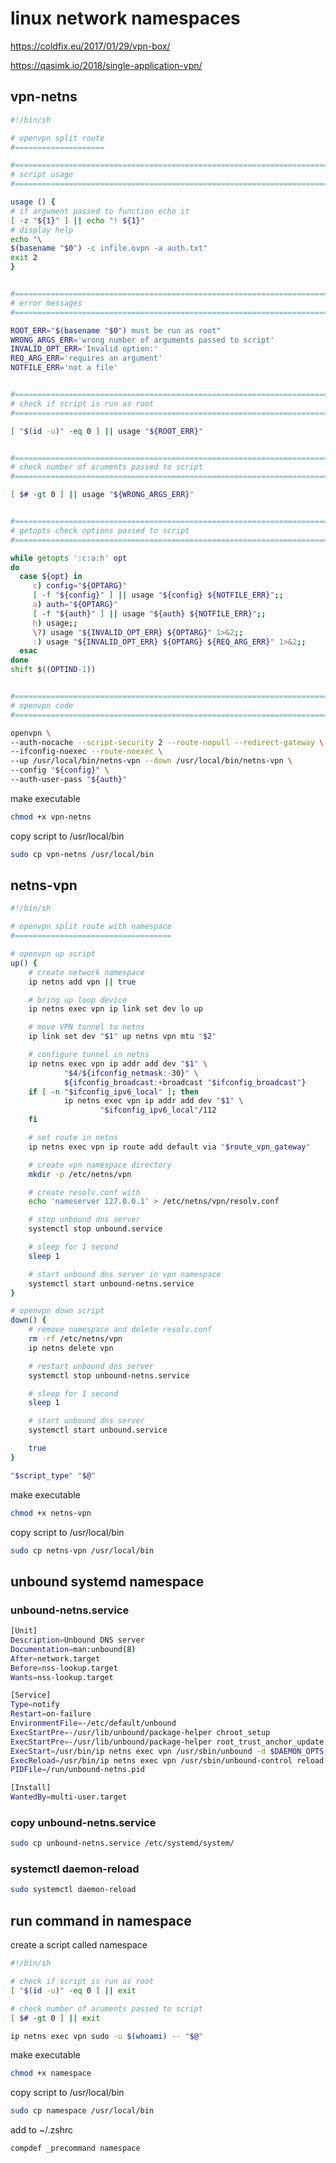 #+STARTUP: content
* linux network namespaces

https://coldfix.eu/2017/01/29/vpn-box/

https://qasimk.io/2018/single-application-vpn/

** vpn-netns

#+begin_src sh
#!/bin/sh

# openvpn split route
#====================

#===============================================================================
# script usage
#===============================================================================

usage () {
# if argument passed to function echo it
[ -z "${1}" ] || echo "! ${1}"
# display help
echo "\
$(basename "$0") -c infile.ovpn -a auth.txt"
exit 2
}


#===============================================================================
# error messages
#===============================================================================

ROOT_ERR="$(basename "$0") must be run as root"
WRONG_ARGS_ERR='wrong number of arguments passed to script'
INVALID_OPT_ERR='Invalid option:'
REQ_ARG_ERR='requires an argument'
NOTFILE_ERR='not a file'


#===============================================================================
# check if script is run as root
#===============================================================================

[ "$(id -u)" -eq 0 ] || usage "${ROOT_ERR}"


#===============================================================================
# check number of aruments passed to script
#===============================================================================

[ $# -gt 0 ] || usage "${WRONG_ARGS_ERR}"


#===============================================================================
# getopts check options passed to script
#===============================================================================

while getopts ':c:a:h' opt
do
  case ${opt} in
     c) config="${OPTARG}"
     [ -f "${config}" ] || usage "${config} ${NOTFILE_ERR}";;
     a) auth="${OPTARG}"
     [ -f "${auth}" ] || usage "${auth} ${NOTFILE_ERR}";;
     h) usage;;
     \?) usage "${INVALID_OPT_ERR} ${OPTARG}" 1>&2;;
     :) usage "${INVALID_OPT_ERR} ${OPTARG} ${REQ_ARG_ERR}" 1>&2;;
  esac
done
shift $((OPTIND-1))


#===============================================================================
# openvpn code
#===============================================================================

openvpn \
--auth-nocache --script-security 2 --route-nopull --redirect-gateway \
--ifconfig-noexec --route-noexec \
--up /usr/local/bin/netns-vpn --down /usr/local/bin/netns-vpn \
--config "${config}" \
--auth-user-pass "${auth}"
#+end_src

make executable

#+begin_src sh
chmod +x vpn-netns
#+end_src

copy script to /usr/local/bin

#+begin_src sh
sudo cp vpn-netns /usr/local/bin
#+end_src

** netns-vpn

#+begin_src sh
#!/bin/sh

# openvpn split route with namespace
#===================================

# openvpn up script
up() {
    # create network namespace
    ip netns add vpn || true

    # bring up loop device
    ip netns exec vpn ip link set dev lo up

    # move VPN tunnel to netns
    ip link set dev "$1" up netns vpn mtu "$2"

    # configure tunnel in netns
    ip netns exec vpn ip addr add dev "$1" \
            "$4/${ifconfig_netmask:-30}" \
            ${ifconfig_broadcast:+broadcast "$ifconfig_broadcast"}
    if [ -n "$ifconfig_ipv6_local" ]; then
            ip netns exec vpn ip addr add dev "$1" \
                    "$ifconfig_ipv6_local"/112
    fi

    # set route in netns
    ip netns exec vpn ip route add default via "$route_vpn_gateway"

    # create vpn namespace directory
    mkdir -p /etc/netns/vpn

    # create resolv.conf with 
    echo 'nameserver 127.0.0.1' > /etc/netns/vpn/resolv.conf 

    # stop unbound dns server
    systemctl stop unbound.service

    # sleep for 1 second
    sleep 1

    # start unbound dns server in vpn namespace
    systemctl start unbound-netns.service
}

# openvpn down script
down() {
    # remove namespace and delete resolv.conf
    rm -rf /etc/netns/vpn
    ip netns delete vpn

    # restart unbound dns server
    systemctl stop unbound-netns.service

    # sleep for 1 second
    sleep 1

    # start unbound dns server
    systemctl start unbound.service

    true
}

"$script_type" "$@"
#+end_src

make executable

#+begin_src sh
chmod +x netns-vpn
#+end_src

copy script to /usr/local/bin

#+begin_src sh
sudo cp netns-vpn /usr/local/bin
#+end_src

** unbound systemd namespace
*** unbound-netns.service

#+begin_src sh
[Unit]
Description=Unbound DNS server
Documentation=man:unbound(8)
After=network.target
Before=nss-lookup.target
Wants=nss-lookup.target

[Service]
Type=notify
Restart=on-failure
EnvironmentFile=-/etc/default/unbound
ExecStartPre=-/usr/lib/unbound/package-helper chroot_setup
ExecStartPre=-/usr/lib/unbound/package-helper root_trust_anchor_update
ExecStart=/usr/bin/ip netns exec vpn /usr/sbin/unbound -d $DAEMON_OPTS
ExecReload=/usr/bin/ip netns exec vpn /usr/sbin/unbound-control reload
PIDFile=/run/unbound-netns.pid

[Install]
WantedBy=multi-user.target
#+end_src

*** copy unbound-netns.service

#+begin_src sh
sudo cp unbound-netns.service /etc/systemd/system/
#+end_src

*** systemctl daemon-reload

#+begin_src sh
sudo systemctl daemon-reload
#+end_src

** run command in namespace

create a script called namespace

#+begin_src sh
#!/bin/sh

# check if script is run as root
[ "$(id -u)" -eq 0 ] || exit

# check number of aruments passed to script
[ $# -gt 0 ] || exit

ip netns exec vpn sudo -u $(whoami) -- "$@"
#+end_src

make executable

#+begin_src sh
chmod +x namespace
#+end_src

copy script to /usr/local/bin

#+begin_src sh
sudo cp namespace /usr/local/bin
#+end_src

add to ~/.zshrc

#+begin_src sh
compdef _precommand namespace
#+end_src

